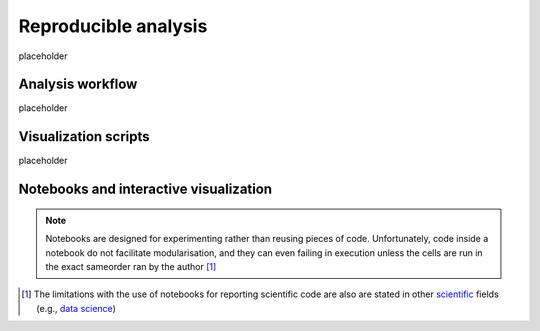 Reproducible analysis
=====================

placeholder

Analysis workflow
-----------------

placeholder

Visualization scripts
---------------------

placeholder

Notebooks and interactive visualization
---------------------------------------

.. note::
    Notebooks are designed for experimenting rather than reusing pieces of code. 
    Unfortunately, code inside a notebook do not facilitate modularisation, and they \
    can even failing in execution unless the cells are run in the exact same\ 
    order ran by the author [1]_



.. [1] The limitations with the use of notebooks for reporting scientific code are also are stated in other `scientific`_ fields (e.g., `data science`_)

.. _data science: https://medium.com/@sahin.samia/scikit-learn-pipelines-explained-streamline-and-optimize-your-machine-learning-processes-f17b1beb86a4

.. _scientific: https://learn.scientific-python.org/development/

